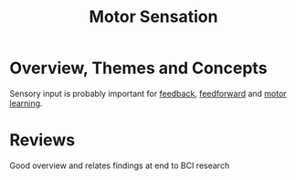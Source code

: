 
#+TITLE: Motor Sensation

* Overview, Themes and Concepts

Sensory input is probably important for [[../FeedbackControl.html][feedback]], [[../FeedforwardControl.html][feedforward]] and [[../Motorlearning.html][motor learning]]. 

* Reviews

\cite{Hatsopoulos2011} Good overview and relates findings at end to BCI research
